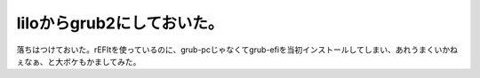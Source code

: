 liloからgrub2にしておいた。
===========================

落ちはつけておいた。rEFItを使っているのに、grub-pcじゃなくてgrub-efiを当初インストールしてしまい、あれうまくいかねぇなぁ、と大ボケもかましてみた。






.. author:: default
.. categories:: MacBook,Debian
.. tags::
.. comments::
